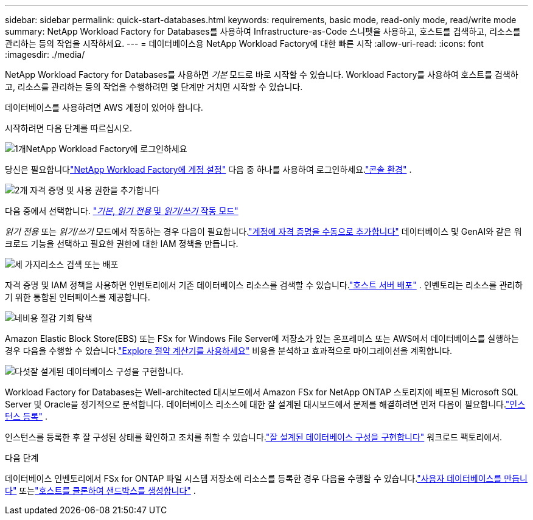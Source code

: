 ---
sidebar: sidebar 
permalink: quick-start-databases.html 
keywords: requirements, basic mode, read-only mode, read/write mode 
summary: NetApp Workload Factory for Databases를 사용하여 Infrastructure-as-Code 스니펫을 사용하고, 호스트를 검색하고, 리소스를 관리하는 등의 작업을 시작하세요. 
---
= 데이터베이스용 NetApp Workload Factory에 대한 빠른 시작
:allow-uri-read: 
:icons: font
:imagesdir: ./media/


[role="lead"]
NetApp Workload Factory for Databases를 사용하면 _기본_ 모드로 바로 시작할 수 있습니다.  Workload Factory를 사용하여 호스트를 검색하고, 리소스를 관리하는 등의 작업을 수행하려면 몇 단계만 거치면 시작할 수 있습니다.

데이터베이스를 사용하려면 AWS 계정이 있어야 합니다.

시작하려면 다음 단계를 따르십시오.

.image:https://raw.githubusercontent.com/NetAppDocs/common/main/media/number-1.png["1개"]NetApp Workload Factory에 로그인하세요
[role="quick-margin-para"]
당신은 필요합니다link:https://docs.netapp.com/us-en/workload-setup-admin/sign-up-saas.html["NetApp Workload Factory에 계정 설정"^] 다음 중 하나를 사용하여 로그인하세요.link:https://docs.netapp.com/us-en/workload-setup-admin/console-experiences.html["콘솔 환경"^] .

.image:https://raw.githubusercontent.com/NetAppDocs/common/main/media/number-2.png["2개"] 자격 증명 및 사용 권한을 추가합니다
[role="quick-margin-para"]
다음 중에서 선택합니다. link:https://docs.netapp.com/us-en/workload-setup-admin/operational-modes.html["_기본_, _읽기 전용_ 및 _읽기/쓰기_ 작동 모드"^]

[role="quick-margin-para"]
_읽기 전용_ 또는 _읽기/쓰기_ 모드에서 작동하는 경우 다음이 필요합니다.link:https://docs.netapp.com/us-en/workload-setup-admin/add-credentials.html["계정에 자격 증명을 수동으로 추가합니다"^] 데이터베이스 및 GenAI와 같은 워크로드 기능을 선택하고 필요한 권한에 대한 IAM 정책을 만듭니다.

.image:https://raw.githubusercontent.com/NetAppDocs/common/main/media/number-3.png["세 가지"]리소스 검색 또는 배포
[role="quick-margin-para"]
자격 증명 및 IAM 정책을 사용하면 인벤토리에서 기존 데이터베이스 리소스를 검색할 수 있습니다.link:create-database-server.html["호스트 서버 배포"] .  인벤토리는 리소스를 관리하기 위한 통합된 인터페이스를 제공합니다.

.image:https://raw.githubusercontent.com/NetAppDocs/common/main/media/number-4.png["네"]비용 절감 기회 탐색
[role="quick-margin-para"]
Amazon Elastic Block Store(EBS) 또는 FSx for Windows File Server에 저장소가 있는 온프레미스 또는 AWS에서 데이터베이스를 실행하는 경우 다음을 수행할 수 있습니다.link:explore-savings.html["Explore 절약 계산기를 사용하세요"] 비용을 분석하고 효과적으로 마이그레이션을 계획합니다.

.image:https://raw.githubusercontent.com/NetAppDocs/common/main/media/number-5.png["다섯"]잘 설계된 데이터베이스 구성을 구현합니다.
[role="quick-margin-para"]
Workload Factory for Databases는 Well-architected 대시보드에서 Amazon FSx for NetApp ONTAP 스토리지에 배포된 Microsoft SQL Server 및 Oracle을 정기적으로 분석합니다. 데이터베이스 리소스에 대한 잘 설계된 대시보드에서 문제를 해결하려면 먼저 다음이 필요합니다.link:register-instance.html["인스턴스 등록"] .

[role="quick-margin-para"]
인스턴스를 등록한 후 잘 구성된 상태를 확인하고 조치를 취할 수 있습니다.link:https://docs.netapp.com/us-en/workload-databases/optimize-configurations.html["잘 설계된 데이터베이스 구성을 구현합니다"] 워크로드 팩토리에서.

.다음 단계
데이터베이스 인벤토리에서 FSx for ONTAP 파일 시스템 저장소에 리소스를 등록한 경우 다음을 수행할 수 있습니다.link:create-database.html["사용자 데이터베이스를 만듭니다"] 또는link:create-sandbox-clone.html["호스트를 클론하여 샌드박스를 생성합니다"] .
